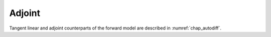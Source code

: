 Adjoint
-------

Tangent linear and adjoint counterparts of the forward model are
described in :numref:`chap_autodiff`.

